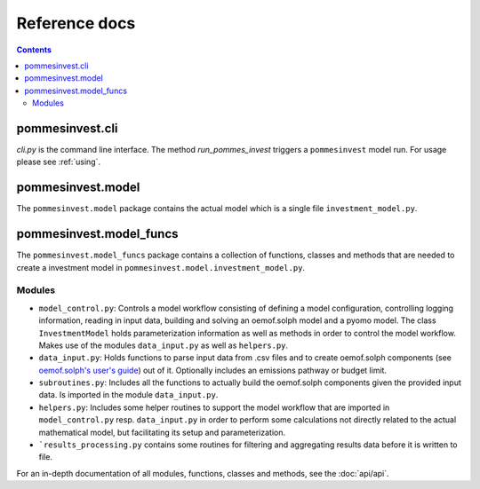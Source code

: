Reference docs
==============

.. contents::

pommesinvest.cli
------------------
`cli.py` is the command line interface. The method `run_pommes_invest` triggers
a ``pommesinvest`` model run. For usage please see :ref:`using`.

pommesinvest.model
---------------------
The ``pommesinvest.model`` package contains the actual model which
is a single file ``investment_model.py``.

pommesinvest.model_funcs
---------------------------
The ``pommesinvest.model_funcs`` package contains a collection of functions,
classes and methods that are needed to create a investment model in
``pommesinvest.model.investment_model.py``.

Modules
+++++++

* ``model_control.py``: Controls a model workflow consisting of defining a model
  configuration, controlling logging information, reading in input data, building
  and solving an oemof.solph model and a pyomo model. The class ``InvestmentModel``
  holds parameterization information as well as methods in order to control the
  model workflow. Makes use of the modules ``data_input.py`` as well as ``helpers.py``.
* ``data_input.py``: Holds functions to parse input data from .csv files and to
  create oemof.solph components (see
  `oemof.solph's user's guide <https://oemof-solph.readthedocs.io/en/latest/usage.html#>`_)
  out of it. Optionally includes an emissions pathway or budget limit.
* ``subroutines.py``: Includes all the functions to actually build the
  oemof.solph components given the provided input data. Is imported in the
  module ``data_input.py``.
* ``helpers.py``: Includes some helper routines to support the model workflow
  that are imported in ``model_control.py`` resp. ``data_input.py`` in order
  to perform some calculations not directly related to the actual mathematical
  model, but facilitating its setup and parameterization.
* ```results_processing.py`` contains some routines for filtering and aggregating
  results data before it is written to file.

For an in-depth documentation of all modules, functions, classes and methods,
see the :doc:`api/api`.
